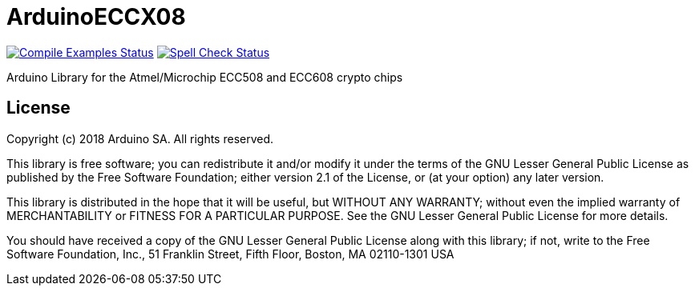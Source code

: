 = ArduinoECCX08 =

image:https://github.com/arduino-libraries/ArduinoECCX08/workflows/Compile%20Examples/badge.svg["Compile Examples Status", link="https://github.com/arduino-libraries/ArduinoECCX08/actions?workflow=Compile+Examples"] image:https://github.com/arduino-libraries/ArduinoECCX08/workflows/Spell%20Check/badge.svg["Spell Check Status", link="https://github.com/arduino-libraries/ArduinoECCX08/actions?workflow=Spell+Check"]

Arduino Library for the Atmel/Microchip ECC508 and ECC608 crypto chips

== License ==

Copyright (c) 2018 Arduino SA. All rights reserved.

This library is free software; you can redistribute it and/or
modify it under the terms of the GNU Lesser General Public
License as published by the Free Software Foundation; either
version 2.1 of the License, or (at your option) any later version.

This library is distributed in the hope that it will be useful,
but WITHOUT ANY WARRANTY; without even the implied warranty of
MERCHANTABILITY or FITNESS FOR A PARTICULAR PURPOSE.  See the GNU
Lesser General Public License for more details.

You should have received a copy of the GNU Lesser General Public
License along with this library; if not, write to the Free Software
Foundation, Inc., 51 Franklin Street, Fifth Floor, Boston, MA  02110-1301  USA
